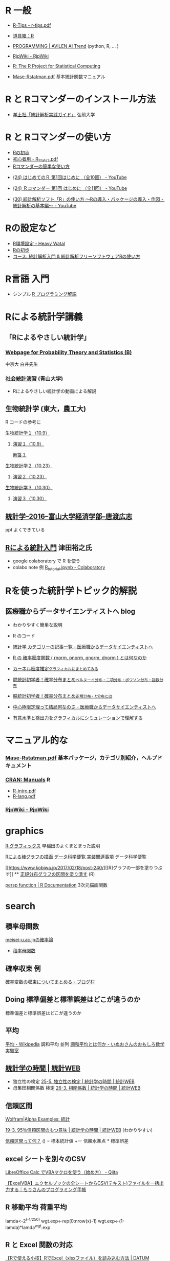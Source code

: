 * R 一般

 - [[http://cse.naro.affrc.go.jp/takezawa/r-tips.pdf][R-Tips - r-tips.pdf]]
  
 - [[http://www.f.waseda.jp/sakas/R/][道具箱：R]]

 - [[https://ai-trend.jp/programming/][PROGRAMMING | AVILEN AI Trend]] (python, R, ... )

 - [[http://www.okadajp.org/RWiki/][RjpWiki - RjpWiki]]

 - [[https://www.r-project.org/][R: The R Project for Statistical Computing]]

 - [[https://cran.ism.ac.jp/doc/contrib/manuals-jp/Mase-Rstatman.pdf][Mase-Rstatman.pdf]]   基本統計関数マニュアル
   
* R と Rコマンダーのインストール方法

 - [[https://personal.hs.hirosaki-u.ac.jp/pteiki/research/yodosha/index.html][羊土社「統計解析実践ガイド」]] 弘前大学

*  R と Rコマンダーの使い方

  - [[https://oku.edu.mie-u.ac.jp/~okumura/stat/first.html][Rの初歩]]
  - [[http://chianti.ucsd.edu/~rsaito/ENTRY1/WEB_RS3/PDF/JPN/Texts/R_Stats2.pdf][初心者用 - R_Stats2.pdf]]
  - [[http://plaza.umin.ac.jp/~takeshou/R/Rcmdrfirst.html][Rコマンダーの簡単な使い方]]
  
 - [[https://www.youtube.com/watch?v=MylCkVnA9jc&list=PLi8B8P-sIpDhAHCW4s7FbkExNueHFOC3b][(24) はじめてのＲ 第1回はじめに （全10回） - YouTube]]

 - [[https://www.youtube.com/watch?v=fXNKsXFMj7Y&list=PLi8B8P-sIpDhir9u8RxTzVPhU43QtyNdW][(24) Ｒコマンダー 第1回 はじめに （全11回） - YouTube]]

 - [[https://www.youtube.com/watch?v=9h_x7fV1vqI][(30) 統計解析ソフト「R」の使い方 〜Rの導入・パッケージの導入・作図・統計解析の基本編〜 - YouTube]]     

* Rの設定など

   - [[https://heavywatal.github.io/rstats/config.html][R環境設定 - Heavy Watal]]
   - [[https://oku.edu.mie-u.ac.jp/~okumura/stat/first.html][Rの初歩]]
   - [[https://repun-app.fish.hokudai.ac.jp/course/view.php?id=395#section-2][コース: 統計解析入門 & 統計解析フリーソフトウェアRの使い方]]

* R言語 入門
  - シンプル [[https://so-zou.jp/robot/tech/numerical-analysis/r/][R プログラミング解説]]

* Rによる統計学講義

** 「Rによるやさしい統計学」

***  [[http://whitewell.sakura.ne.jp/R/][Webpage for Probability Theory and Statistics (B)]] 
    中京大 白井先生

*** [[http://www.cc.aoyama.ac.jp/~t41338/lecture/aoyama/stat2e/stat2e_top.html][社会統計演習]] (青山大学)
    - Rによるやさしい統計学の動画による解説

** 生物統計学 (東大，農工大)
   R コードの参考に
**** [[http://lbm.ab.a.u-tokyo.ac.jp/~omori/noko/distribution.html][生物統計学１（10.9）]]
***** [[http://lbm.ab.a.u-tokyo.ac.jp/~omori/noko/ex1.html][演習１（10.9）]]
      [[http://lbm.ab.a.u-tokyo.ac.jp/~omori/noko/ans1.html][解答１]]
**** [[http://lbm.ab.a.u-tokyo.ac.jp/~omori/noko/hytest.html][生物統計学２（10.23）]]
***** [[http://lbm.ab.a.u-tokyo.ac.jp/~omori/noko/ex2.html][演習２（10.23）]]
**** [[http://lbm.ab.a.u-tokyo.ac.jp/~omori/noko/linearmodel.html][生物統計学３（10.30）]]
***** [[http://lbm.ab.a.u-tokyo.ac.jp/~omori/noko/ex3.html][演習３（10.30）]]

** [[http://www3.u-toyama.ac.jp/kkarato/2016/statistics/][統計学--2016--富山大学経済学部--唐渡広志]]
   ppt よくできている

** [[https://htsuda.net/stats/][Rによる統計入門]] 津田裕之氏
   - google colaboratory で R を使う
   - colabo note 例  [[https://colab.research.google.com/drive/1cPOGoBin8sQAJqJtnmS0H8mAqzyI9CzY][R_tutorial.ipynb - Colaboratory]]

* Rを使った統計学トピック的解説

** 医療職からデータサイエンティストへ blog

   - わかりやすく簡単な説明
   - R のコード
  
   - [[https://www.medi-08-data-06.work/archive/category/%E7%B5%B1%E8%A8%88%E5%AD%A6][統計学 カテゴリーの記事一覧 - 医療職からデータサイエンティストへ]]
   - [[https://www.medi-08-data-06.work/entry/2018/12/18/232204][R の 確率密度関数 ( rnorm, pnorm, qnorm, dnorm ) とは何なのか]]
   - [[https://www.medi-08-data-06.work/entry/kernel-estimate2][カーネル密度推定~グラフィカルにまとめてみる~]]
   - [[https://www.medi-08-data-06.work/entry/distribution][脱統計初学者！確率分布まとめ~ベルヌーイ分布・二項分布・ポワソン分布・指数分布~]]
   - [[https://www.medi-08-data-06.work/entry/normal_tdist][脱統計初学者！確率分布まとめ~正規分布・t分布とは~]]
   - [[https://www.medi-08-data-06.work/entry/entral_limit_theorem][中心極限定理って結局何なのさ - 医療職からデータサイエンティストへ]]
   - [[https://www.medi-08-data-06.work/entry/staticapower][有意水準と検出力をグラフィカルにシミュレーションで理解する]]

   
* マニュアル的な

***  [[https://cran.r-project.org/doc/contrib/manuals-jp/Mase-Rstatman.pdf][Mase-Rstatman.pdf]]  基本パッケージ，カテゴリ別紹介，ヘルプドキュメント
*** [[https://cran.r-project.org/manuals.html][CRAN: Manuals]] R
  - [[https://cran.r-project.org/doc/manuals/r-release/R-intro.pdf][R-intro.pdf]]
  - [[https://cran.r-project.org/doc/manuals/r-release/R-lang.pdf][R-lang.pdf]]
*** [[http://www.okadajp.org/RWiki/][RjpWiki - RjpWiki]]

    
* graphics

   [[http://www.f.waseda.jp/sakas/R/Rgraphics17.html][R:グラフィックス]] 早稲田のよくまとまった説明

   [[https://data-science.gr.jp/implementation/ida_r_barplot.html][Rによる棒グラフの描画]] [[https://data-science.gr.jp/implementation.html#ida][データ科学便覧 実装関連事項]] データ科学便覧

   [[https://www.kobiwa.jp/2017/02/18/post-240/][[R]グラフの一部を塗りつぶす]] ** [[file:~/COMM/Lects/R/RforStatistcs/RforS/org/graphics.org::*正規分布グラフの区間を塗り潰す][正規分布グラフの区間を塗り潰す]] (R)

   [[https://www.rdocumentation.org/packages/graphics/versions/3.6.2/topics/persp][persp function | R Documentation]]   3次元描画関数  

* search
  

** 積率母関数

  [[http://www.hino.meisei-u.ac.jp/ge/tsukada/lecture/prob/][meisei-u.ac.jpの確率論]] 
  - [[http://www.hino.meisei-u.ac.jp/ge/tsukada/lecture/prob/04-6.pdf][積率母関数]]


** 確率収束 例
   
   [[https://kriver-1.hatenablog.com/entry/2018/05/14/204137][確率変数の収束についてまとめる - ブログ村]]

** Doing 標準偏差と標準誤差はどこが違うのか
   
   標準偏差と標準誤差はどこが違うのか  

** 平均
   [[https://ja.wikipedia.org/wiki/%E5%B9%B3%E5%9D%87#%E8%AA%BF%E5%92%8C%E5%B9%B3%E5%9D%87][平均 - Wikipedia]]
   調和平均 並列 [[https://www.omoshiro-suugaku.com/entry/tyouwa-heikinn][調和平均とは何か - いぬおさんのおもしろ数学実験室]]

** [[https://bellcurve.jp/statistics/course/#step1][統計学の時間 | 統計WEB]]
 - 独立性の検定 [[https://bellcurve.jp/statistics/course/9496.html][25-5. 独立性の検定 | 統計学の時間 | 統計WEB]]
 - 母集団相関係数 検定 [[https://bellcurve.jp/statistics/course/9591.html][26-3. 相関係数 | 統計学の時間 | 統計WEB]]
   
** 信頼区間

   [[https://ja.wolframalpha.com/examples/mathematics/statistics/][Wolfram|Alpha Examples: 統計]]

   [[https://bellcurve.jp/statistics/course/8891.html][19-3. 95％信頼区間のもつ意味 | 統計学の時間 | 統計WEB]] (わかりやすい)

   [[https://oku.edu.mie-u.ac.jp/~okumura/stat/what_is_CI.html][信頼区間って何？]] () = 標本統計値 +ー 信頼水準点 * 標準誤差


  
** excel シートを別々のCSV

   [[https://qiita.com/hisabo/items/abdd558e4dd0785eaf92][LibreOffice Calc でVBAマクロを使う（始め方） - Qiita]]

   [[https://moripro.net/vba-createfile/][【ExcelVBA】エクセルブックの全シートからCSV(テキスト)ファイルを一括出力する｜もりさんのプログラミング手帳]]
  
** R 移動平均 荷重平均

lamda<-2^(-1/250)
wgt.exp<-rep(0:nrow(x)-1)
wgt.exp<-(1-lamda)*lamda^wgt.exp 
  
** R と Excel 関数の対応

   [[https://datumstudio.jp/blog/r%E3%81%A7excel%EF%BC%88xlsx%E3%83%95%E3%82%A1%E3%82%A4%E3%83%AB%EF%BC%89%E3%82%92%E8%AA%AD%E3%81%BF%E8%BE%BC%E3%82%80/][【Rで使える小技】RでExcel（xlsxファイル）を読み込む方法 | DATUM
   STUDIO株式会社]]
   install.packages("openxlsx")
  
** R markdown

   [[https://kazutan.github.io/kazutanR/Rmd_intro.html][R Markdown入門]] [[https://qiita.com/tomotagwork/items/c92fb40a76f56ea16aa4][R Markdownによるレポート生成 - Qiita]]

** R read.csv セパレータ
[[https://www.cyberer.net/2020/05/r-read-files.html][CYBERer.NET: R - 実践編 1 ファイルの読み込み、データフレームの加工]]
   
** R ヒストグラム分析
   
** RStudio 使い方

   Rstudio エクセルデータのコピペ

   [[https://datasciencehenomiti.com/post-986/][コピペでRにデータ取り込み]]

*** [[https://kazutan.github.io/JSSP2018_spring/intro_rstudio.html][R/RStudio入門]] CC-BY
    これいいかも。データ処理の解説もあり。
   
   
** R グラフ 日本語
   SCHEDULED: <2021-10-22 金>

   [[https://qiita.com/purple_jp/items/6626ec1ea4e34c7d45b1][MacOSのR/RStudioでplot関数で作図する際に、日本語の文字化けを治す方法 - Qiita]]
   - .Rprofile で書く方法，これでmacでは成功

   [[https://ill-identified.hatenablog.com/entry/2020/10/03/200618][おまえはもうRのグラフの日本語表示に悩まない (各OS対応) - ill-identified diary]]

** R plot type

   - [[https://www.kkaneko.jp/data/r/rplot.html][R システムの plot を用いた種々の散布図と折れ線グラフ]]
   - [[https://data-science.gr.jp/implementation/ida_r_histogram.html][Rによるヒストグラムの描画]]

*** R plot 重ね書き
    - [[https://bioinfo-dojo.net/r-plot-overlay][R plot 重ねる方法３パターン サンプルでわかるRの使い方]]
      - 散布図の詳しい解説あり

** R read.csv タブ 区切り
   
   [[https://yokazaki.hatenablog.com/entry/2017/12/20/122605][Rでのtsv読み込み、pdf書き出し - yokaのblog]]
  
** R data.frame 行列 変換

   [[https://qiita.com/seinosuke/items/e8d762a08a331541de10][【R】データフレームをただの行列に変換したい - Qiita]]
    matrix(as.matrix(df), nrow(df), ncol(df))

    ma <-unname(as.matrix(df))
    
  
** R 標準化 z

   関数はなさそう
  
** R 尖度 歪度

   [[https://toukeier.hatenablog.com/entry/%3Fp%3D1072][統計ソフトRでデータを集計値・指標で眺めてみるには？ - 統計ER]]
   - install.packages("e1071")
     library(e1071)
     skewness(x) # 歪度
     kurtosis(x) # 尖度
     

** R 最尤推定
   
   [[https://rpubs.com/aishida/MLE][RPubs - MLEを実感する]]
   [[https://rpubs.com/aishida][RPubs]] aishida

*** R optim, optimize

    [[https://stats.biopapyrus.jp/stats/optim.html][汎用最適化関数 optim | R の optim 関数で準ニュートン法や共役勾配法
    などによるパラメーター推定]]
    - 正規分布のパラメーター推定 

*** R nlm

   [[https://stats.biopapyrus.jp/stats/nlm.html][最適化関数 nlm | R の nlm 関数でニュートン法によるパラメーター推定]]
   

  
